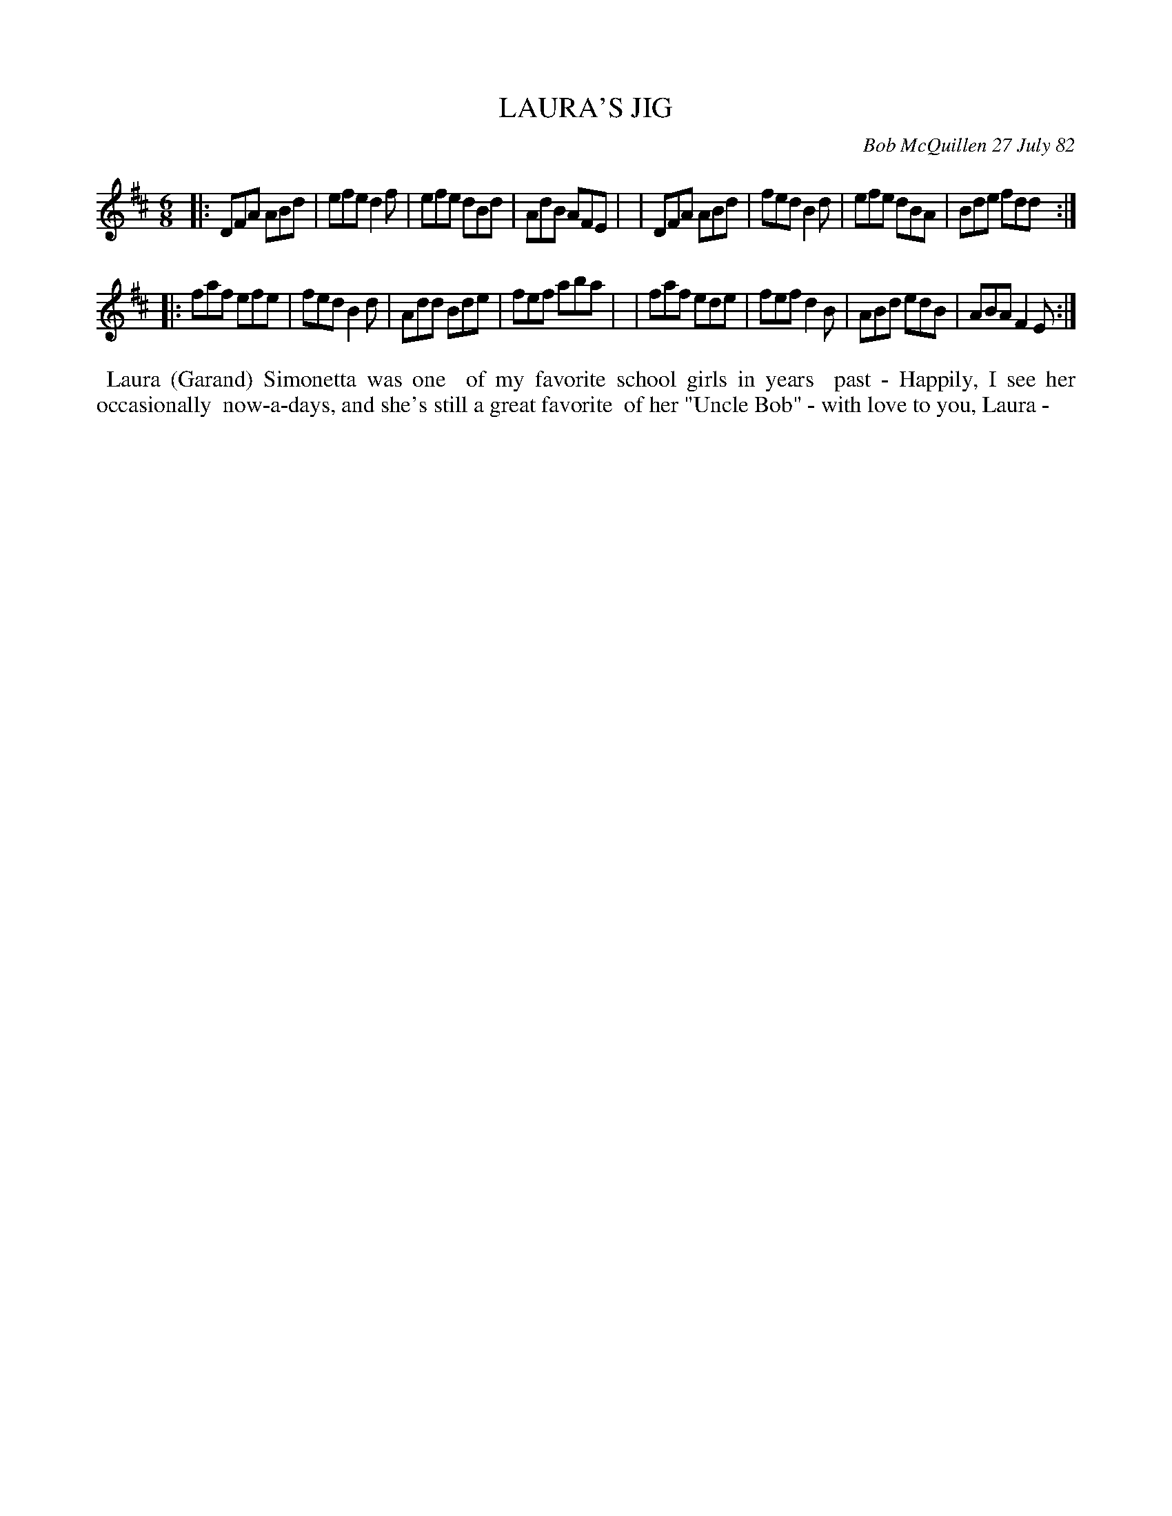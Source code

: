 X: 06039
T: LAURA'S JIG
C: Bob McQuillen 27 July 82
B: Bob's Note Book 6 #39
%R: jig
Z: 2021 John Chambers <jc:trillian.mit.edu>
M: 6/8
L: 1/8
K: D
|:DFA ABd | efe d2f | efe dBd | AdB AFE |\
| DFA ABd | fed B2d | efe dBA | Bde fdd :|
|:faf efe | fed B2d | Add Bde | fef aba |\
| faf ede | fef d2B | ABd edB | ABA F2E :|
%%begintext align
%% Laura (Garand) Simonetta was one
%% of my favorite school girls in years
%% past - Happily, I see her occasionally
%% now-a-days, and she's still a great favorite
%% of her "Uncle Bob" - with love to you, Laura -
%%endtext

